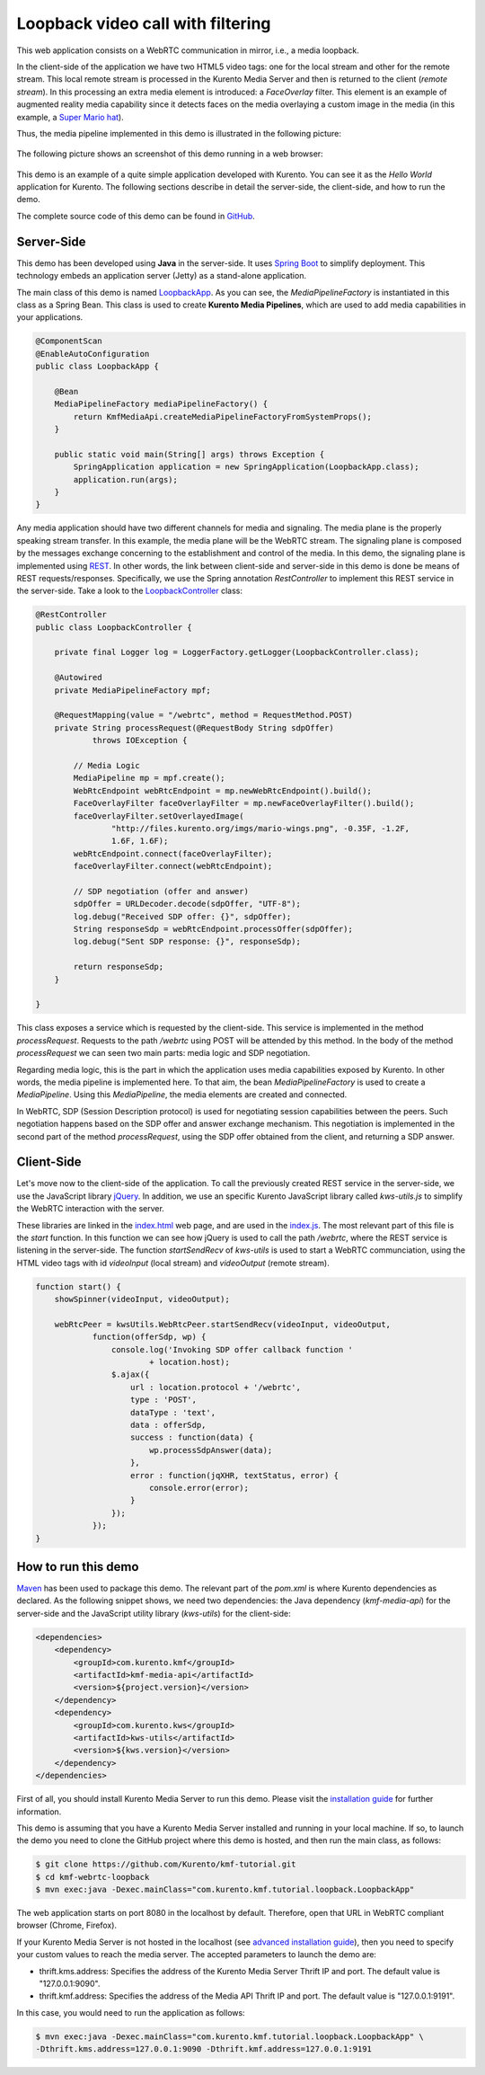 %%%%%%%%%%%%%%%%%%%%%%%%%%%%%%%%%%
Loopback video call with filtering
%%%%%%%%%%%%%%%%%%%%%%%%%%%%%%%%%%

This web application consists on a WebRTC communication in mirror, i.e., a media loopback.

In the client-side of the application we have two HTML5 video tags: one for the local stream and other for the remote stream. This local remote stream is processed in the Kurento Media Server and then is returned to the client (*remote stream*). In this processing an extra media element is introduced: a *FaceOverlay* filter. This element is an example of augmented reality media capability since it detects faces on the media overlaying a custom image in the media (in this example, a `Super Mario hat <http://files.kurento.org/imgs/mario-wings.png>`_).

Thus, the media pipeline implemented in this demo is illustrated in the following picture:

.. figure:: ../../images/kmf-webrtc-loopback-pipeline.png
   :align:   center
   :alt:     Loopback video call with filtering media pipeline

The following picture shows an screenshot of this demo running in a web browser:

.. figure:: ../../images/kmf-webrtc-loopback-screenshot.png
   :align:   center
   :alt:     Loopback video call with filtering screenshot
   :width: 600px

This demo is an example of a quite simple application developed with Kurento. You can see it as the *Hello World* application for Kurento. The following sections describe in detail the server-side, the client-side, and how to run the demo.

The complete source code of this demo can be found in `GitHub <https://github.com/Kurento/kmf-tutorial/tree/develop/kmf-webrtc-loopback>`_. 

Server-Side
===========

This demo has been developed using **Java** in the server-side. It uses `Spring Boot <http://projects.spring.io/spring-boot/>`_ to simplify deployment. This technology embeds an application server (Jetty) as a stand-alone application.

The main class of this demo is named `LoopbackApp <https://github.com/Kurento/kmf-tutorial/blob/develop/kmf-webrtc-loopback/src/main/java/com/kurento/kmf/tutorial/loopback/LoopbackApp.java>`_. As you can see, the *MediaPipelineFactory* is instantiated in this class as a Spring Bean. This class is used to create **Kurento Media Pipelines**, which are used to add media capabilities in your applications. 

.. sourcecode:: java

    @ComponentScan
    @EnableAutoConfiguration
    public class LoopbackApp {

        @Bean
        MediaPipelineFactory mediaPipelineFactory() {
            return KmfMediaApi.createMediaPipelineFactoryFromSystemProps();
        }

        public static void main(String[] args) throws Exception {
            SpringApplication application = new SpringApplication(LoopbackApp.class);
            application.run(args);
        }
    }


Any media application should have two different channels for media and signaling. The media plane is the properly speaking stream transfer. In this example, the media plane will be the WebRTC stream. The signaling plane is composed by the messages exchange concerning to the establishment and control of the media. In this demo, the signaling plane is implemented using `REST <http://en.wikipedia.org/wiki/Representational_state_transfer>`_. In other words, the link between client-side and server-side in this demo is done be means of REST requests/responses. Specifically, we use the Spring annotation *RestController* to implement this REST service in the server-side. Take a look to the `LoopbackController <https://github.com/Kurento/kmf-tutorial/blob/develop/kmf-webrtc-loopback/src/main/java/com/kurento/kmf/tutorial/loopback/LoopbackController.java>`_ class:     

.. sourcecode:: java

    @RestController
    public class LoopbackController {

        private final Logger log = LoggerFactory.getLogger(LoopbackController.class);

        @Autowired
        private MediaPipelineFactory mpf;

        @RequestMapping(value = "/webrtc", method = RequestMethod.POST)
        private String processRequest(@RequestBody String sdpOffer)
                throws IOException {

            // Media Logic
            MediaPipeline mp = mpf.create();
            WebRtcEndpoint webRtcEndpoint = mp.newWebRtcEndpoint().build();
            FaceOverlayFilter faceOverlayFilter = mp.newFaceOverlayFilter().build();
            faceOverlayFilter.setOverlayedImage(
                    "http://files.kurento.org/imgs/mario-wings.png", -0.35F, -1.2F,
                    1.6F, 1.6F);
            webRtcEndpoint.connect(faceOverlayFilter);
            faceOverlayFilter.connect(webRtcEndpoint);

            // SDP negotiation (offer and answer)
            sdpOffer = URLDecoder.decode(sdpOffer, "UTF-8");
            log.debug("Received SDP offer: {}", sdpOffer);
            String responseSdp = webRtcEndpoint.processOffer(sdpOffer);
            log.debug("Sent SDP response: {}", responseSdp);

            return responseSdp;
        }

    }

This class exposes a service which is requested by the client-side. This service is implemented in the method *processRequest*. Requests to the path */webrtc* using POST will be attended by this method. In the body of the method *processRequest* we can seen two main parts: media logic and SDP negotiation.

Regarding media logic, this is the part in which the application uses media capabilities exposed by Kurento. In other words, the media pipeline is implemented here. To that aim, the bean *MediaPipelineFactory* is used to create a *MediaPipeline*. Using this *MediaPipeline*, the media elements are created and connected.   

In WebRTC, SDP (Session Description protocol) is used for negotiating session capabilities between the peers. Such negotiation happens based on the SDP offer and answer exchange mechanism. This negotiation is implemented in the second part of the method *processRequest*, using the SDP offer obtained from the client, and returning a SDP answer. 


Client-Side
===========

Let's move now to the client-side of the application. To call the previously created REST service in the server-side, we use the JavaScript library `jQuery <http://jquery.com/>`_. In addition, we use an specific Kurento JavaScript library called *kws-utils.js* to simplify the WebRTC interaction with the server.

These libraries are linked in the `index.html <https://github.com/Kurento/kmf-tutorial/blob/develop/kmf-webrtc-loopback/src/main/resources/static/index.html>`_ web page, and are used in the `index.js <https://github.com/Kurento/kmf-tutorial/blob/develop/kmf-webrtc-loopback/src/main/resources/static/js/index.js>`_. The most relevant part of this file is the *start* function. In this function we can see how jQuery is used to call the path */webrtc*, where the REST service is listening in the server-side. The function *startSendRecv* of *kws-utils* is used to start a WebRTC communciation, using the HTML video tags with id *videoInput* (local stream) and *videoOutput* (remote stream). 

.. sourcecode:: javascript

    function start() {
        showSpinner(videoInput, videoOutput);

        webRtcPeer = kwsUtils.WebRtcPeer.startSendRecv(videoInput, videoOutput,
                function(offerSdp, wp) {
                    console.log('Invoking SDP offer callback function '
                            + location.host);
                    $.ajax({
                        url : location.protocol + '/webrtc',
                        type : 'POST',
                        dataType : 'text',
                        data : offerSdp,
                        success : function(data) {
                            wp.processSdpAnswer(data);
                        },
                        error : function(jqXHR, textStatus, error) {
                            console.error(error);
                        }
                    });
                });
    }


How to run this demo
====================

`Maven <http://maven.apache.org/>`_ has been used to package this demo. The relevant part of the *pom.xml* is where Kurento dependencies as declared. As the following snippet shows, we need two dependencies: the Java dependency (*kmf-media-api*) for the server-side and the JavaScript utility library (*kws-utils*) for the client-side:   

.. sourcecode:: xml

    <dependencies>
        <dependency>
            <groupId>com.kurento.kmf</groupId>
            <artifactId>kmf-media-api</artifactId>
            <version>${project.version}</version>
        </dependency>
        <dependency>
            <groupId>com.kurento.kws</groupId>
            <artifactId>kws-utils</artifactId>
            <version>${kws.version}</version>
        </dependency>
    </dependencies>

First of all, you should install Kurento Media Server to run this demo. Please visit the `installation guide <../../Installation_Guide.rst>`_ for further information.

This demo is assuming that you have a Kurento Media Server installed and running in your local machine. If so, to launch the demo you need to clone the GitHub project where this demo is hosted, and then run the main class, as follows:

.. sourcecode:: bash

    $ git clone https://github.com/Kurento/kmf-tutorial.git
    $ cd kmf-webrtc-loopback
    $ mvn exec:java -Dexec.mainClass="com.kurento.kmf.tutorial.loopback.LoopbackApp"

The web application starts on port 8080 in the localhost by default. Therefore, open that URL in WebRTC compliant browser (Chrome, Firefox).

If your Kurento Media Server is not hosted in the localhost (see `advanced installation guide <../../Advanced_Installation_Guide.rst>`_), then you need to specify your custom values to reach the media server. The accepted parameters to launch the demo are:

- thrift.kms.address: Specifies the address of the Kurento Media Server Thrift IP and port. The default value is "127.0.0.1:9090".
- thrift.kmf.address: Specifies the address of the Media API Thrift IP and port. The default value is "127.0.0.1:9191".

In this case, you would need to run the application as follows: 
 
.. sourcecode:: bash

    $ mvn exec:java -Dexec.mainClass="com.kurento.kmf.tutorial.loopback.LoopbackApp" \
    -Dthrift.kms.address=127.0.0.1:9090 -Dthrift.kmf.address=127.0.0.1:9191

